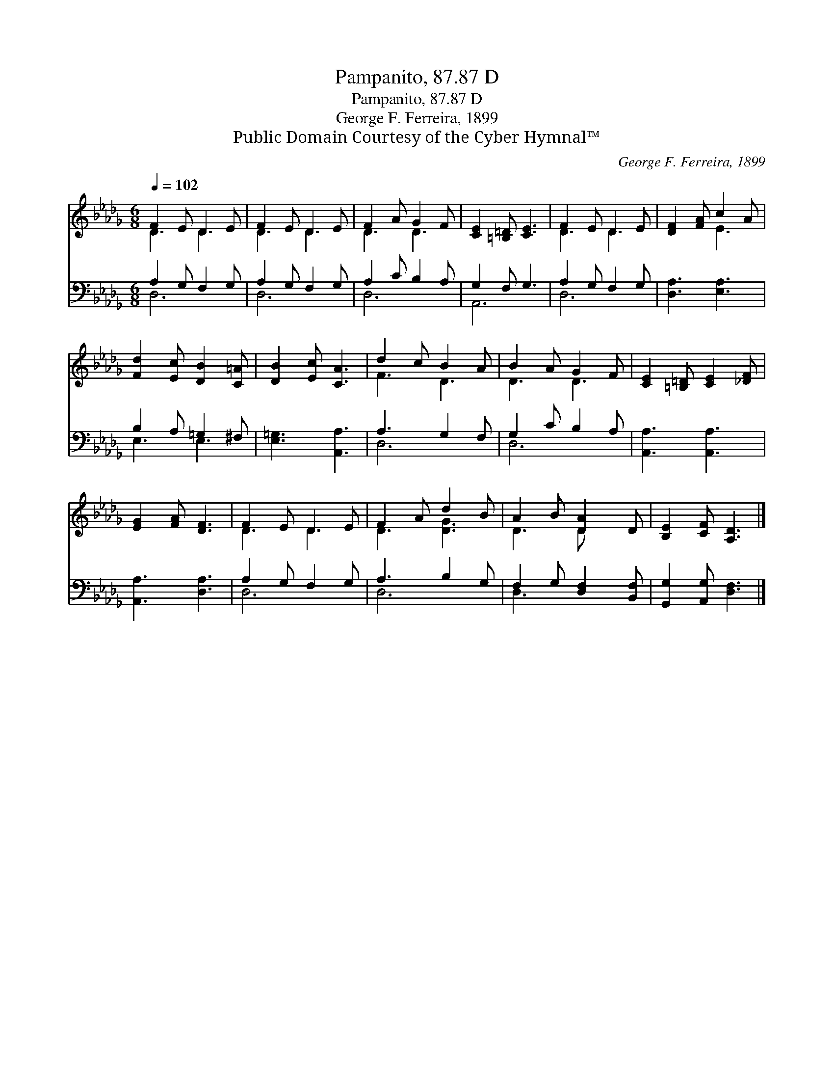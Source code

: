 X:1
T:Pampanito, 87.87 D
T:Pampanito, 87.87 D
T:George F. Ferreira, 1899
T:Public Domain Courtesy of the Cyber Hymnal™
C:George F. Ferreira, 1899
Z:Public Domain
Z:Courtesy of the Cyber Hymnal™
%%score ( 1 2 ) ( 3 4 )
L:1/8
Q:1/4=102
M:6/8
K:Db
V:1 treble 
V:2 treble 
V:3 bass 
V:4 bass 
V:1
 F2 E D2 E | F2 E D2 E | F2 A G2 F | [CE]2 [=B,=D] [CE]3 | F2 E D2 E | [DF]2 [FA] c2 A | %6
 [Fd]2 [Ec] [DB]2 [C=A] | [DB]2 [Ec] [CA]3 | d2 c B2 A | B2 A G2 F | [CE]2 [=B,=D] [CE]2 [_DF] | %11
 [EG]2 [FA] [DF]3 | F2 E D2 E | F2 A d2 B | A2 B [DA]2 D | [B,E]2 [CF] [A,D]3 |] %16
V:2
 D3 D3 | D3 D3 | D3 D3 | x6 | D3 D3 | x3 E3 | x6 | x6 | F3 D3 | D3 D3 | x6 | x6 | D3 D3 | %13
 D3 [DG]3 | D3 D x2 | x6 |] %16
V:3
 A,2 G, F,2 G, | A,2 G, F,2 G, | A,2 C B,2 A, | G,2 F, G,3 | A,2 G, F,2 G, | [D,A,]3 [E,A,]3 | %6
 B,2 A, =G,2 ^F, | [E,=G,]3 [A,,A,]3 | A,3 G,2 F, | G,2 C B,2 A, | [A,,A,]3 [A,,A,]3 | %11
 [A,,A,]3 [D,A,]3 | A,2 G, F,2 G, | A,3 B,2 G, | F,2 G, [D,F,]2 [B,,F,] | %15
 [G,,G,]2 [A,,G,] [D,F,]3 |] %16
V:4
 D,6 | D,6 | D,6 | A,,6 | D,6 | x6 | E,3 E,3 | x6 | D,6 | D,6 | x6 | x6 | D,6 | D,6 | D,3 x3 | %15
 x6 |] %16

